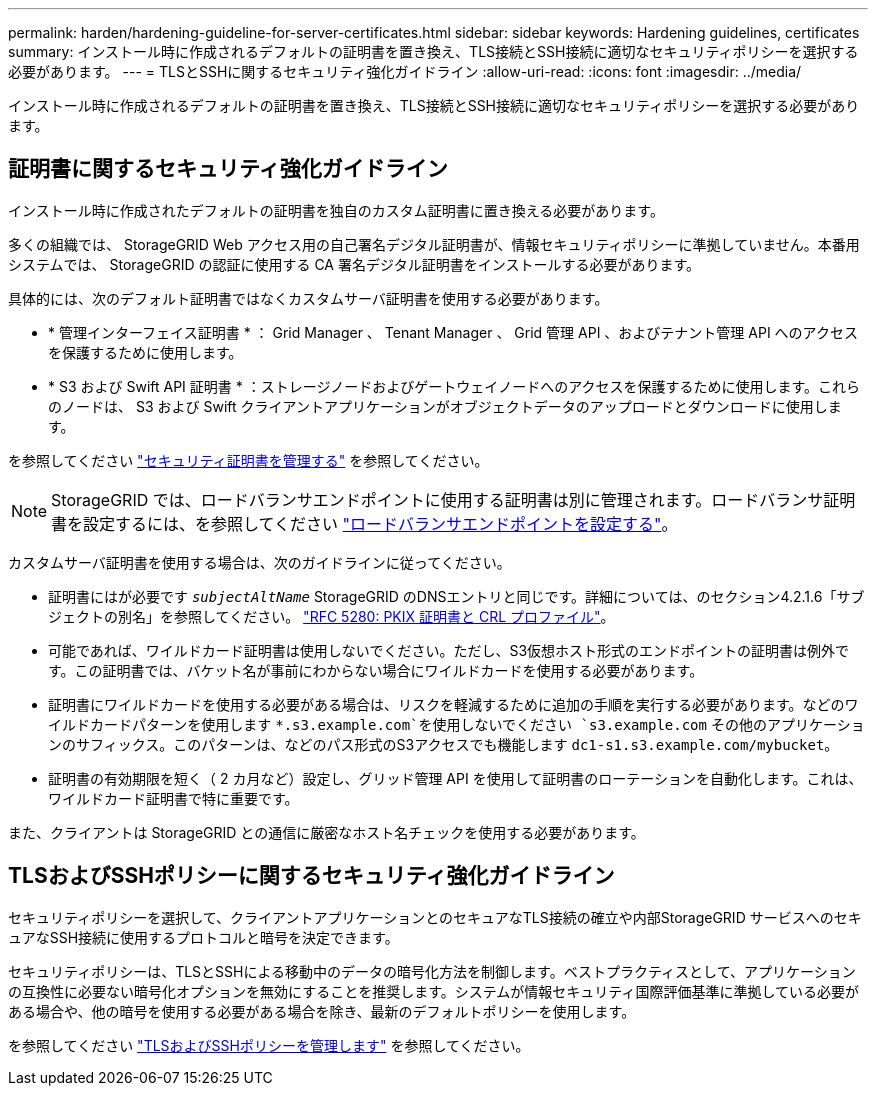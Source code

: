 ---
permalink: harden/hardening-guideline-for-server-certificates.html 
sidebar: sidebar 
keywords: Hardening guidelines, certificates 
summary: インストール時に作成されるデフォルトの証明書を置き換え、TLS接続とSSH接続に適切なセキュリティポリシーを選択する必要があります。 
---
= TLSとSSHに関するセキュリティ強化ガイドライン
:allow-uri-read: 
:icons: font
:imagesdir: ../media/


[role="lead"]
インストール時に作成されるデフォルトの証明書を置き換え、TLS接続とSSH接続に適切なセキュリティポリシーを選択する必要があります。



== 証明書に関するセキュリティ強化ガイドライン

インストール時に作成されたデフォルトの証明書を独自のカスタム証明書に置き換える必要があります。

多くの組織では、 StorageGRID Web アクセス用の自己署名デジタル証明書が、情報セキュリティポリシーに準拠していません。本番用システムでは、 StorageGRID の認証に使用する CA 署名デジタル証明書をインストールする必要があります。

具体的には、次のデフォルト証明書ではなくカスタムサーバ証明書を使用する必要があります。

* * 管理インターフェイス証明書 * ： Grid Manager 、 Tenant Manager 、 Grid 管理 API 、およびテナント管理 API へのアクセスを保護するために使用します。
* * S3 および Swift API 証明書 * ：ストレージノードおよびゲートウェイノードへのアクセスを保護するために使用します。これらのノードは、 S3 および Swift クライアントアプリケーションがオブジェクトデータのアップロードとダウンロードに使用します。


を参照してください link:../admin/using-storagegrid-security-certificates.html["セキュリティ証明書を管理する"] を参照してください。


NOTE: StorageGRID では、ロードバランサエンドポイントに使用する証明書は別に管理されます。ロードバランサ証明書を設定するには、を参照してください link:../admin/configuring-load-balancer-endpoints.html["ロードバランサエンドポイントを設定する"]。

カスタムサーバ証明書を使用する場合は、次のガイドラインに従ってください。

* 証明書にはが必要です `_subjectAltName_` StorageGRID のDNSエントリと同じです。詳細については、のセクション4.2.1.6「サブジェクトの別名」を参照してください。 https://tools.ietf.org/html/rfc5280#section-4.2.1.6["RFC 5280: PKIX 証明書と CRL プロファイル"^]。
* 可能であれば、ワイルドカード証明書は使用しないでください。ただし、S3仮想ホスト形式のエンドポイントの証明書は例外です。この証明書では、バケット名が事前にわからない場合にワイルドカードを使用する必要があります。
* 証明書にワイルドカードを使用する必要がある場合は、リスクを軽減するために追加の手順を実行する必要があります。などのワイルドカードパターンを使用します `*.s3.example.com`を使用しないでください `s3.example.com` その他のアプリケーションのサフィックス。このパターンは、などのパス形式のS3アクセスでも機能します `dc1-s1.s3.example.com/mybucket`。
* 証明書の有効期限を短く（ 2 カ月など）設定し、グリッド管理 API を使用して証明書のローテーションを自動化します。これは、ワイルドカード証明書で特に重要です。


また、クライアントは StorageGRID との通信に厳密なホスト名チェックを使用する必要があります。



== TLSおよびSSHポリシーに関するセキュリティ強化ガイドライン

セキュリティポリシーを選択して、クライアントアプリケーションとのセキュアなTLS接続の確立や内部StorageGRID サービスへのセキュアなSSH接続に使用するプロトコルと暗号を決定できます。

セキュリティポリシーは、TLSとSSHによる移動中のデータの暗号化方法を制御します。ベストプラクティスとして、アプリケーションの互換性に必要ない暗号化オプションを無効にすることを推奨します。システムが情報セキュリティ国際評価基準に準拠している必要がある場合や、他の暗号を使用する必要がある場合を除き、最新のデフォルトポリシーを使用します。

を参照してください link:../admin/manage-tls-ssh-policy.html["TLSおよびSSHポリシーを管理します"] を参照してください。
